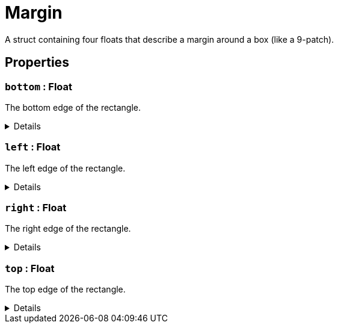= Margin
:table-caption!:

A struct containing four floats that describe a margin around a box (like a 9-patch).

== Properties

// tag::func-bottom-title[]
=== `bottom` : Float
// tag::func-bottom[]

The bottom edge of the rectangle.

[%collapsible]
====
[cols="1,5a",separator="!"]
!===
! Flags ! +++<span style='color:#bb2828'><i>RuntimeSync</i></span> <span style='color:#bb2828'><i>RuntimeParallel</i></span> <span style='color:#bb2828'><i>RuntimeAsync</i></span>+++

! Display Name ! Bottom
!===
====
// end::func-bottom[]
// end::func-bottom-title[]
// tag::func-left-title[]
=== `left` : Float
// tag::func-left[]

The left edge of the rectangle.

[%collapsible]
====
[cols="1,5a",separator="!"]
!===
! Flags ! +++<span style='color:#bb2828'><i>RuntimeSync</i></span> <span style='color:#bb2828'><i>RuntimeParallel</i></span> <span style='color:#bb2828'><i>RuntimeAsync</i></span>+++

! Display Name ! Left
!===
====
// end::func-left[]
// end::func-left-title[]
// tag::func-right-title[]
=== `right` : Float
// tag::func-right[]

The right edge of the rectangle.

[%collapsible]
====
[cols="1,5a",separator="!"]
!===
! Flags ! +++<span style='color:#bb2828'><i>RuntimeSync</i></span> <span style='color:#bb2828'><i>RuntimeParallel</i></span> <span style='color:#bb2828'><i>RuntimeAsync</i></span>+++

! Display Name ! Right
!===
====
// end::func-right[]
// end::func-right-title[]
// tag::func-top-title[]
=== `top` : Float
// tag::func-top[]

The top edge of the rectangle.

[%collapsible]
====
[cols="1,5a",separator="!"]
!===
! Flags ! +++<span style='color:#bb2828'><i>RuntimeSync</i></span> <span style='color:#bb2828'><i>RuntimeParallel</i></span> <span style='color:#bb2828'><i>RuntimeAsync</i></span>+++

! Display Name ! Top
!===
====
// end::func-top[]
// end::func-top-title[]

